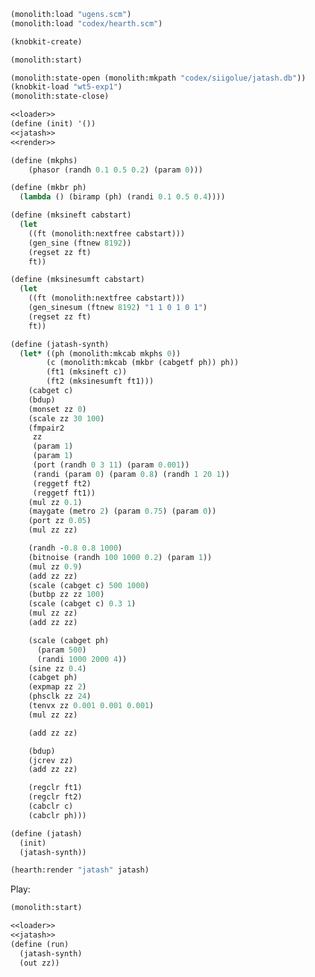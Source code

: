 #+PROPERTY: header-args:scheme :results silent :noweb yes

#+NAME: loader
#+BEGIN_SRC scheme
(monolith:load "ugens.scm")
(monolith:load "codex/hearth.scm")
#+END_SRC

#+BEGIN_SRC scheme
(knobkit-create)
#+END_SRC

#+BEGIN_SRC scheme
(monolith:start)
#+END_SRC

#+BEGIN_SRC scheme
(monolith:state-open (monolith:mkpath "codex/siigolue/jatash.db"))
(knobkit-load "wt5-exp1")
(monolith:state-close)
#+END_SRC

#+NAME: jatash.scm
#+BEGIN_SRC scheme :tangle jatash.scm
<<loader>>
(define (init) '())
<<jatash>>
<<render>>
#+END_SRC

#+NAME: jatash
#+BEGIN_SRC scheme
(define (mkphs)
    (phasor (randh 0.1 0.5 0.2) (param 0)))
#+END_SRC

#+NAME: jatash
#+BEGIN_SRC scheme
(define (mkbr ph)
  (lambda () (biramp (ph) (randi 0.1 0.5 0.4))))
#+END_SRC

#+NAME: jatash
#+BEGIN_SRC scheme
(define (mksineft cabstart)
  (let
    ((ft (monolith:nextfree cabstart)))
    (gen_sine (ftnew 8192))
    (regset zz ft)
    ft))
#+END_SRC

#+NAME: jatash
#+BEGIN_SRC scheme
(define (mksinesumft cabstart)
  (let
    ((ft (monolith:nextfree cabstart)))
    (gen_sinesum (ftnew 8192) "1 1 0 1 0 1")
    (regset zz ft)
    ft))
#+END_SRC

#+NAME: jatash
#+BEGIN_SRC scheme
(define (jatash-synth)
  (let* ((ph (monolith:mkcab mkphs 0))
        (c (monolith:mkcab (mkbr (cabgetf ph)) ph))
        (ft1 (mksineft c))
        (ft2 (mksinesumft ft1)))
    (cabget c)
    (bdup)
    (monset zz 0)
    (scale zz 30 100)
    (fmpair2
     zz
     (param 1)
     (param 1)
     (port (randh 0 3 11) (param 0.001))
     (randi (param 0) (param 0.8) (randh 1 20 1))
     (reggetf ft2)
     (reggetf ft1))
    (mul zz 0.1)
    (maygate (metro 2) (param 0.75) (param 0))
    (port zz 0.05)
    (mul zz zz)

    (randh -0.8 0.8 1000)
    (bitnoise (randh 100 1000 0.2) (param 1))
    (mul zz 0.9)
    (add zz zz)
    (scale (cabget c) 500 1000)
    (butbp zz zz 100)
    (scale (cabget c) 0.3 1)
    (mul zz zz)
    (add zz zz)

    (scale (cabget ph)
      (param 500)
      (randi 1000 2000 4))
    (sine zz 0.4)
    (cabget ph)
    (expmap zz 2)
    (phsclk zz 24)
    (tenvx zz 0.001 0.001 0.001)
    (mul zz zz)

    (add zz zz)

    (bdup)
    (jcrev zz)
    (add zz zz)

    (regclr ft1)
    (regclr ft2)
    (cabclr c)
    (cabclr ph)))
#+END_SRC

#+NAME: jatash
#+BEGIN_SRC scheme
(define (jatash)
  (init)
  (jatash-synth))
#+END_SRC

#+NAME: render
#+BEGIN_SRC scheme
(hearth:render "jatash" jatash)
#+END_SRC

Play:

#+BEGIN_SRC scheme
(monolith:start)
#+END_SRC

#+BEGIN_SRC scheme
<<loader>>
<<jatash>>
(define (run)
  (jatash-synth)
  (out zz))
#+END_SRC

